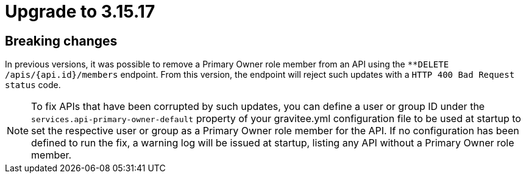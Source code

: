 = Upgrade to 3.15.17

== Breaking changes

In previous versions, it was possible to remove a Primary Owner role member from an API using the `**DELETE /apis/{api.id}/members` endpoint.
From this version, the endpoint will reject such updates with a `HTTP 400 Bad Request status` code.

NOTE: To fix APIs that have been corrupted by such updates, you can define a user or group ID under the `services.api-primary-owner-default` property of your gravitee.yml configuration file to be used at startup to set the respective user or group as a Primary Owner role member for the API.
If no configuration has been defined to run the fix, a warning log will be issued at startup, listing any API without a Primary Owner role member.
